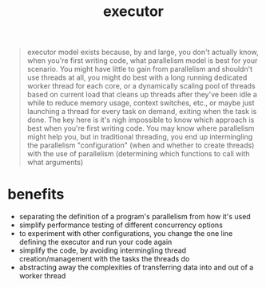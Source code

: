 :PROPERTIES:
:ID:       d29c709f-7820-46df-ac89-1dd2f949dc22
:ROAM_REFS: https://stackoverflow.com/questions/42177803/what-is-the-executor-pattern-in-a-c-context
:END:
#+title: executor
#+filetags: :design-pattern:
#+begin_quote
executor model exists because, by and large, you don't actually know, when you're first writing code, what parallelism model is best for your scenario. You might have little to gain from parallelism and shouldn't use threads at all, you might do best with a long running dedicated worker thread for each core, or a dynamically scaling pool of threads based on current load that cleans up threads after they've been idle a while to reduce memory usage, context switches, etc., or maybe just launching a thread for every task on demand, exiting when the task is done. The key here is it's nigh impossible to know which approach is best when you're first writing code. You may know where parallelism might help you, but in traditional threading, you end up intermingling the parallelism "configuration" (when and whether to create threads) with the use of parallelism (determining which functions to call with what arguments)
#+end_quote

* benefits
- separating the definition of a program's parallelism from how it's used
- simplify performance testing of different concurrency options
- to experiment with other configurations, you change the one line defining the executor and run your code again
- simplify the code, by avoiding intermingling thread creation/management with the tasks the threads do
- abstracting away the complexities of transferring data into and out of a worker thread
